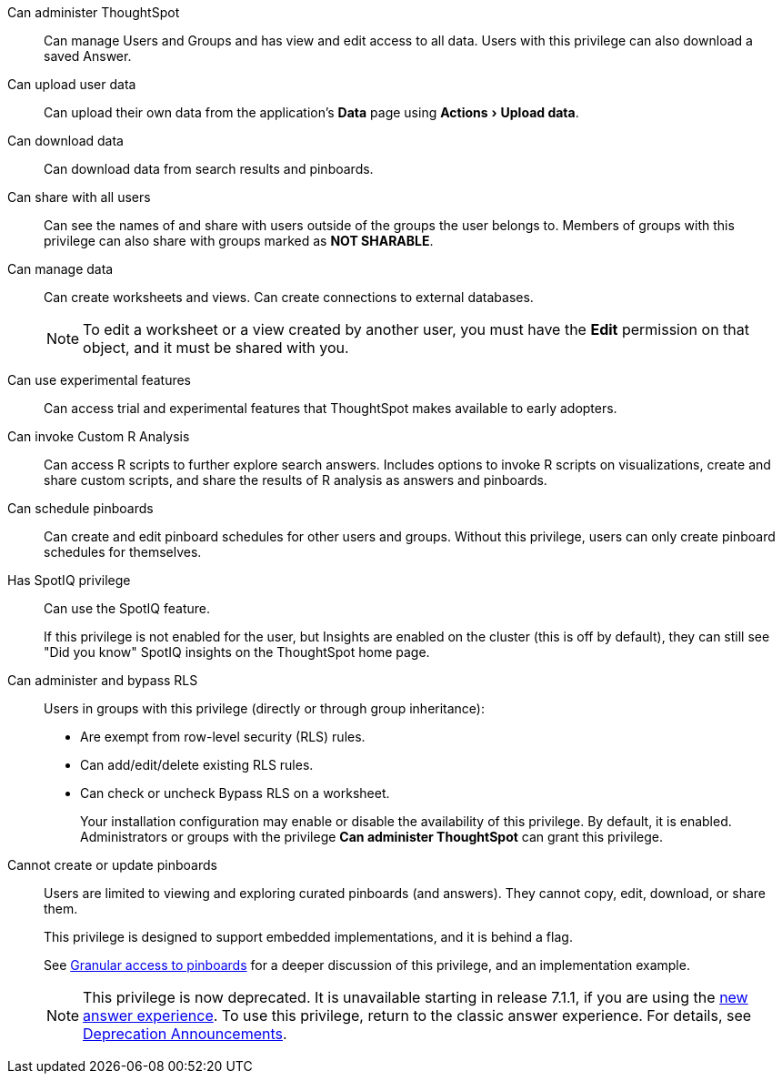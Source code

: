 :experimental:

[#administer-ts]
Can administer ThoughtSpot::
  Can manage Users and Groups and has view and edit access to all data. Users with this privilege can also download a saved Answer.

[#upload-user-data]
Can upload user data::
  Can upload their own data from the application's *Data* page using menu:Actions[Upload data].

[#download-data]
Can download data::
  Can download data from search results and pinboards.

[#share]
Can share with all users::
  Can see the names of and share with users outside of the groups the user belongs to. Members of groups with this privilege can also share with groups marked as *NOT SHARABLE*.

[#manage-data]
Can manage data::
  Can create worksheets and views. Can create connections to external databases.
+
NOTE: To edit a worksheet or a view created by another user, you must have the *Edit* permission on that object, and it must be shared with you.

[#experimental]
Can use experimental features::
  Can access trial and experimental features that ThoughtSpot makes available to early adopters.

[#custom-r]
Can invoke Custom R Analysis::
  Can access R scripts to further explore search answers. Includes options to invoke R scripts on visualizations, create and share custom scripts, and share the results of R analysis as answers and pinboards.

[#schedule-pinboards]
Can schedule pinboards::
  Can create and edit pinboard schedules for other users and groups. Without this privilege, users can only create pinboard schedules for themselves.

[#spotiq]
Has SpotIQ privilege::
  Can use the SpotIQ feature.
+
If this privilege is not enabled for the user, but Insights are enabled on the cluster (this is off by default), they can still see "Did you know" SpotIQ insights on the ThoughtSpot home page.

[#bypass-rls]
Can administer and bypass RLS::
  Users in groups with this privilege (directly or through group inheritance):
+
* Are exempt from row-level security (RLS) rules.
* Can add/edit/delete existing RLS rules.
* Can check or uncheck Bypass RLS on a worksheet.
+
Your installation configuration may enable or disable the availability of this privilege. By default, it is enabled. Administrators or groups with the privilege *Can administer ThoughtSpot* can grant this privilege.

[#read-only]
Cannot create or update pinboards::
  Users are limited to viewing and exploring curated pinboards (and answers). They cannot copy, edit, download, or share them.
+
This privilege is designed to support embedded implementations, and it is behind a flag.
+
See xref:pinboard-granular-permission.adoc[Granular access to pinboards] for a deeper discussion of this privilege, and an implementation example.
+
NOTE: This privilege is now deprecated. It is unavailable starting in release 7.1.1, if you are using the xref:answer-experience-new.adoc[new answer experience]. To use this privilege, return to the classic answer experience. For details, see xref:deprecation.adoc[Deprecation Announcements].
